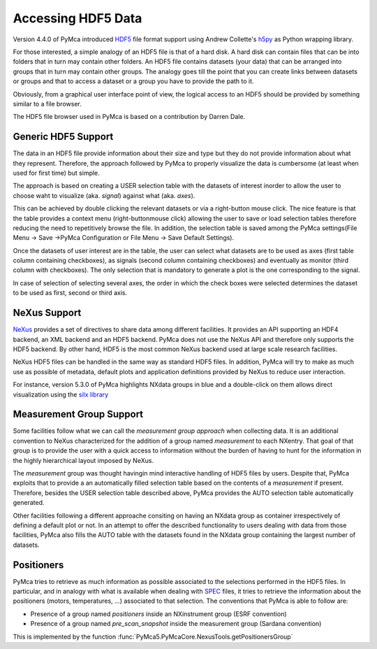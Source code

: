 Accessing HDF5 Data
===================

Version 4.4.0 of PyMca introduced `HDF5 <https://portal.hdfgroup.org/display/HDF5/HDF5>`_ file format support using Andrew Collette's `h5py <https://www.h5py.org/>`_ as Python wrapping library.

For those interested, a simple analogy of an HDF5 file is that of a hard disk.  A hard disk can contain files that can be into folders that in turn may contain other folders. An HDF5 file contains datasets (your data) that can be arranged into groups that in turn may contain other groups. The analogy goes till the point that you can create links between datasets or groups and that to access a dataset or a group you have to provide the path to it.

Obviously, from a graphical user interface point of view, the logical access to an HDF5 should be provided by something similar to a file browser. 

The HDF5 file browser used in PyMca is based on a contribution by Darren Dale.

Generic HDF5 Support
--------------------

The data in an HDF5 file provide information about their size and type but they do not provide information about what they represent. Therefore, the approach followed by PyMca to properly visualize the data is cumbersome (at least when used for first time) but simple. 

The approach is based on creating a USER selection table with the datasets of interest inorder to allow the user to choose waht to visualize (aka. *signal*) against what (aka. *axes*).

This can be achieved by double clicking the relevant datasets or via a right-button mouse click. 
The nice feature is that the table provides a context menu (right-buttonmouse click) allowing the user to save or load selection tables therefore reducing the need to repetitively browse the file. In addition, the selection table is saved among the PyMca settings(File Menu -> Save ->PyMca Configuration or File Menu -> Save Default Settings).

Once the datasets of user interest are in the table, the user can select what datasets are to be used as axes (first table column containing checkboxes), as signals (second column containing checkboxes) and eventually as monitor (third column with checkboxes). The only selection that is mandatory to generate a plot is the one corresponding to the signal.

In case of selection of selecting several axes, the order in which the check boxes were selected determines the dataset to be used as first, second or third axis.

NeXus Support
-------------

`NeXus <http://www.nexusformat.org>`_ provides a set of directives to share data among different facilities. It provides an API supporting an HDF4 backend, an XML backend and an HDF5 backend. PyMca does not use the NeXus API and therefore only supports the HDF5 backend. By other hand, HDF5 is the most common NeXus backend used at large scale research facilities.

NeXus HDF5 files can be handled in the same way as standard HDF5 files. In addition, PyMca will try to make as much use as possible of metadata, default plots and application definitions provided by NeXus to reduce user interaction.

For instance, version 5.3.0 of PyMca highlights NXdata groups in blue and a double-click on them allows direct visualization using the `silx library <https://www.silx.org>`_

Measurement Group Support
-------------------------

Some facilities follow what we can call the *measurement group approach* when collecting data. It is an additional convention to NeXus characterized for the addition of a group named *measurement* to each NXentry. That goal of that group is to provide the user with a quick access to information without the burden of having to hunt for the information in the highly hierarchical layout imposed by NeXus.

The *measurement* group was thought havingin mind interactive handling of HDF5 files by users. Despite that, PyMca exploits that to provide a an automatically filled selection table based on the contents of a *measurement* if present. Therefore, besides the USER selection table described above, PyMca provides the AUTO selection table automatically generated.

Other facilities following a different approache consiting on having an NXdata group as container irrespectively of defining a default plot or not. In an attempt to offer the described functionality to users dealing with data from those facilities, PyMca also fills the AUTO table with the datasets found in the NXdata group containing the largest number of datasets.

Positioners
-----------

PyMca tries to retrieve as much information as possible associated to the selections performed in the HDF5 files. In particular, and in analogy with what is available when dealing with `SPEC <https://www.certif.com/>`_ files, it tries to retrieve the information about the positioners (motors, temperatures, ...) associated to that selection. The conventions that PyMca is able to follow are:

- Presence of a group named *positioners*  inside an NXinstrument group (ESRF convention)
- Presence of a group named *pre_scan_snapshot* inside the measurement group (Sardana convention)

This is implemented by the function :func:`PyMca5.PyMcaCore.NexusTools.getPositionersGroup`

